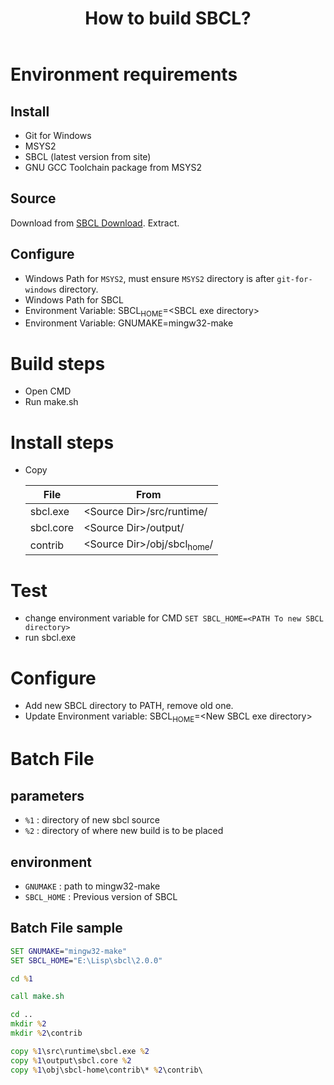 #+title: How to build SBCL?

* Environment requirements
** Install
   - Git for Windows
   - MSYS2
   - SBCL (latest version from site)
   - GNU GCC Toolchain package from MSYS2

** Source
   Download from [[http://sbcl.org/platform-table.html][SBCL Download]].
   Extract.

** Configure
   - Windows Path for ~MSYS2~, must ensure ~MSYS2~ directory is after ~git-for-windows~ directory.
   - Windows Path for SBCL
   - Environment Variable: SBCL_HOME=<SBCL exe directory>
   - Environment Variable: GNUMAKE=mingw32-make

* Build steps
  - Open CMD
  - Run make.sh

* Install steps
  - Copy 
	| File      | From                        |
	|-----------+-----------------------------|
	| sbcl.exe  | <Source Dir>/src/runtime/   |
	| sbcl.core | <Source Dir>/output/        |
	| contrib   | <Source Dir>/obj/sbcl_home/ |

* Test
  - change environment variable for CMD
    =SET SBCL_HOME=<PATH To new SBCL directory>=
  - run sbcl.exe 

* Configure
  - Add new SBCL directory to PATH, remove old one.
  - Update Environment variable: SBCL_HOME=<New SBCL exe directory>

* Batch File
** parameters
   - =%1= : directory of new sbcl source
   - =%2= : directory of where new build is to be placed

** environment
   - =GNUMAKE= : path to mingw32-make
   - =SBCL_HOME= : Previous version of SBCL

** Batch File sample
#+begin_src bat
  SET GNUMAKE="mingw32-make"
  SET SBCL_HOME="E:\Lisp\sbcl\2.0.0"

  cd %1

  call make.sh

  cd ..
  mkdir %2
  mkdir %2\contrib

  copy %1\src\runtime\sbcl.exe %2
  copy %1\output\sbcl.core %2
  copy %1\obj\sbcl-home\contrib\* %2\contrib\
#+end_src
